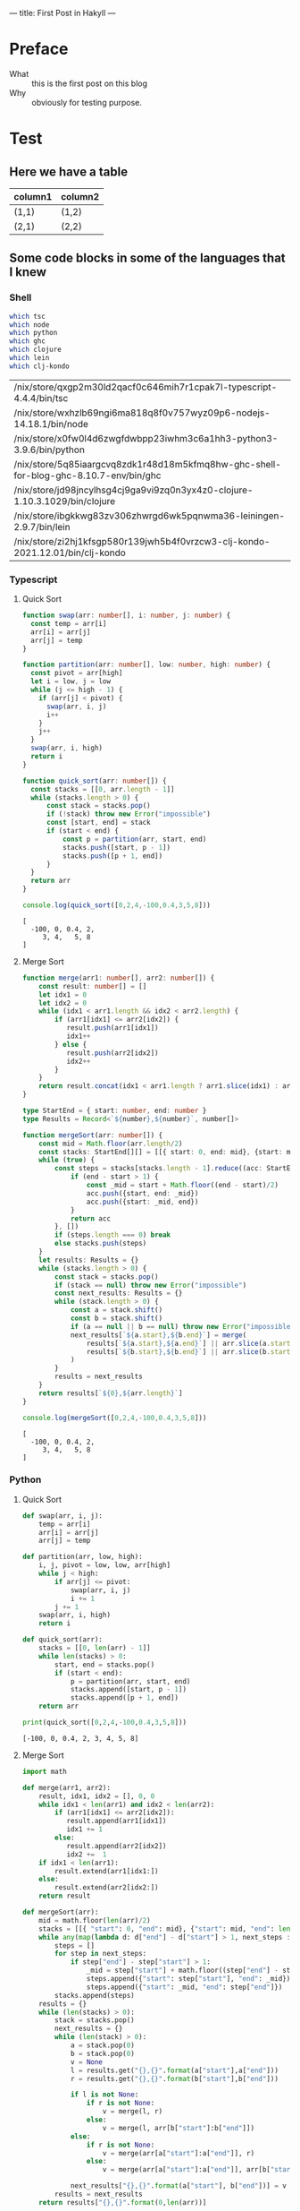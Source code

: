 ---
title: First Post in Hakyll
---

* Preface
- What :: this is the first post on this blog
- Why :: obviously for testing purpose.

* Test
** Here we have a table

| column1 | column2 |
|---------+---------|
| (1,1)   | (1,2)   |
| (2,1)   | (2,2)   |

** Some code blocks in some of the languages that I knew

*** Shell
#+begin_src bash :exports both
which tsc
which node
which python
which ghc
which clojure
which lein
which clj-kondo
#+end_src

#+RESULTS:
| /nix/store/qxgp2m30ld2qacf0c646mih7r1cpak7l-typescript-4.4.4/bin/tsc                  |
| /nix/store/wxhzlb69ngi6ma818q8f0v757wyz09p6-nodejs-14.18.1/bin/node                   |
| /nix/store/x0fw0l4d6zwgfdwbpp23iwhm3c6a1hh3-python3-3.9.6/bin/python                  |
| /nix/store/5q85iaargcvq8zdk1r48d18m5kfmq8hw-ghc-shell-for-blog-ghc-8.10.7-env/bin/ghc |
| /nix/store/jd98jncylhsg4cj9ga9vi9zq0n3yx4z0-clojure-1.10.3.1029/bin/clojure           |
| /nix/store/ibgkkwg83zv306zhwrgd6wk5pqnwma36-leiningen-2.9.7/bin/lein                  |
| /nix/store/zi2hj1kfsgp580r139jwh5b4f0vrzcw3-clj-kondo-2021.12.01/bin/clj-kondo        |

*** Typescript
**** Quick Sort
#+begin_src typescript :exports both :results output :strict
function swap(arr: number[], i: number, j: number) {
  const temp = arr[i]
  arr[i] = arr[j]
  arr[j] = temp
}

function partition(arr: number[], low: number, high: number) {
  const pivot = arr[high]
  let i = low, j = low
  while (j <= high - 1) {
    if (arr[j] < pivot) {
      swap(arr, i, j)
      i++
    }
    j++
  }
  swap(arr, i, high)
  return i
}

function quick_sort(arr: number[]) {
  const stacks = [[0, arr.length - 1]]
  while (stacks.length > 0) {
      const stack = stacks.pop()
      if (!stack) throw new Error("impossible")
      const [start, end] = stack
      if (start < end) {
          const p = partition(arr, start, end)
          stacks.push([start, p - 1])
          stacks.push([p + 1, end])
      }
  }
  return arr
}

console.log(quick_sort([0,2,4,-100,0.4,3,5,8]))
#+end_src

#+RESULTS:
: [
:   -100, 0, 0.4, 2,
:      3, 4,   5, 8
: ]

**** Merge Sort
#+begin_src typescript :exports both :results output :strict
function merge(arr1: number[], arr2: number[]) {
    const result: number[] = []
    let idx1 = 0
    let idx2 = 0
    while (idx1 < arr1.length && idx2 < arr2.length) {
        if (arr1[idx1] <= arr2[idx2]) {
           result.push(arr1[idx1])
           idx1++
        } else {
           result.push(arr2[idx2])
           idx2++
        }
    }
    return result.concat(idx1 < arr1.length ? arr1.slice(idx1) : arr2.slice(idx2))
}

type StartEnd = { start: number, end: number }
type Results = Record<`${number},${number}`, number[]>

function mergeSort(arr: number[]) {
    const mid = Math.floor(arr.length/2)
    const stacks: StartEnd[][] = [[{ start: 0, end: mid}, {start: mid, end: arr.length}]]
    while (true) {
        const steps = stacks[stacks.length - 1].reduce((acc: StartEnd[], {start, end}) => {
            if (end - start > 1) {
                const _mid = start + Math.floor((end - start)/2)
                acc.push({start, end: _mid})
                acc.push({start: _mid, end})
            }
            return acc
        }, [])
        if (steps.length === 0) break
        else stacks.push(steps)
    }
    let results: Results = {}
    while (stacks.length > 0) {
        const stack = stacks.pop()
        if (stack == null) throw new Error("impossible")
        const next_results: Results = {}
        while (stack.length > 0) {
            const a = stack.shift()
            const b = stack.shift()
            if (a == null || b == null) throw new Error("impossible")
            next_results[`${a.start},${b.end}`] = merge(
                results[`${a.start},${a.end}`] || arr.slice(a.start,a.end),
                results[`${b.start},${b.end}`] || arr.slice(b.start,b.end)
            )
        }
        results = next_results
    }
    return results[`${0},${arr.length}`]
}

console.log(mergeSort([0,2,4,-100,0.4,3,5,8]))
#+end_src

#+RESULTS:
: [
:   -100, 0, 0.4, 2,
:      3, 4,   5, 8
: ]

*** Python
**** Quick Sort
#+begin_src python :results output :exports both
def swap(arr, i, j):
    temp = arr[i]
    arr[i] = arr[j]
    arr[j] = temp

def partition(arr, low, high):
    i, j, pivot = low, low, arr[high]
    while j < high:
        if arr[j] <= pivot:
            swap(arr, i, j)
            i += 1
        j += 1
    swap(arr, i, high)
    return i

def quick_sort(arr):
    stacks = [[0, len(arr) - 1]]
    while len(stacks) > 0:
        start, end = stacks.pop()
        if (start < end):
            p = partition(arr, start, end)
            stacks.append([start, p - 1])
            stacks.append([p + 1, end])
    return arr

print(quick_sort([0,2,4,-100,0.4,3,5,8]))
#+end_src

#+RESULTS:
: [-100, 0, 0.4, 2, 3, 4, 5, 8]

**** Merge Sort
#+begin_src python :results output :exports both
import math

def merge(arr1, arr2):
    result, idx1, idx2 = [], 0, 0
    while idx1 < len(arr1) and idx2 < len(arr2):
        if (arr1[idx1] <= arr2[idx2]):
           result.append(arr1[idx1])
           idx1 += 1
        else:
           result.append(arr2[idx2])
           idx2 +=  1
    if idx1 < len(arr1):
        result.extend(arr1[idx1:])
    else:
        result.extend(arr2[idx2:])
    return result

def mergeSort(arr):
    mid = math.floor(len(arr)/2)
    stacks = [[{ "start": 0, "end": mid}, {"start": mid, "end": len(arr)}]]
    while any(map(lambda d: d["end"] - d["start"] > 1, next_steps := stacks[ len(stacks) - 1 ])):
        steps = []
        for step in next_steps:
            if step["end"] - step["start"] > 1:
                _mid = step["start"] + math.floor((step["end"] - step["start"])/2)
                steps.append({"start": step["start"], "end": _mid})
                steps.append({"start": _mid, "end": step["end"]})
        stacks.append(steps)
    results = {}
    while (len(stacks) > 0):
        stack = stacks.pop()
        next_results = {}
        while (len(stack) > 0):
            a = stack.pop(0)
            b = stack.pop(0)
            v = None
            l = results.get("{},{}".format(a["start"],a["end"]))
            r = results.get("{},{}".format(b["start"],b["end"]))

            if l is not None:
                if r is not None:
                    v = merge(l, r)
                else:
                    v = merge(l, arr[b["start"]:b["end"]])
            else:
                if r is not None:
                    v = merge(arr[a["start"]:a["end"]], r)
                else:
                    v = merge(arr[a["start"]:a["end"]], arr[b["start"]:b["end"]])

            next_results["{},{}".format(a["start"], b["end"])] = v
        results = next_results
    return results["{},{}".format(0,len(arr))]

print(mergeSort([0,2,4,-100,0.4,3,5,8]))
#+end_src

#+RESULTS:
: [-100, 0, 0.4, 2, 3, 4, 5, 8]

*** Haskell
**** Quick Sort
- beatiful but not practical as it is not in-place
#+begin_src haskell :exports both :compile yes :results output
{-# LANGUAGE DerivingStrategies #-}
{-# LANGUAGE GeneralizedNewtypeDeriving #-}

newtype Sorted a = Sorted
  { getSorted :: [a]
  }
  deriving (Show)
  deriving newtype (Semigroup, Monoid, Functor, Applicative)

partition :: Ord a => a -> [a] -> ([a], [a])
partition _ [] = ([], [])
partition x [y] = if x < y then ([],[y]) else ([y],[])
partition x (y:ys) =
  let (l, r) = partition x ys
  in if x < y then (l, y:r) else (y:l, r)

quickSort :: Ord a => [a] -> Sorted a
quickSort [] = mempty
quickSort (x:xs) =
  let (l, r) = partition x xs
  in quickSort l <> pure x <> quickSort r

main :: IO ()
main = print $ quickSort [0,2,4,-100,0.4,3,5,8]
#+end_src

#+RESULTS:
: Sorted {getSorted = [-100.0,0.0,0.4,2.0,3.0,4.0,5.0,8.0]}

**** Merge Sort
#+begin_src haskell :exports both :compile yes :results output
{-# LANGUAGE DerivingStrategies #-}
{-# LANGUAGE GeneralizedNewtypeDeriving #-}

import Data.Function (on)

newtype Sorted a = Sorted
  { getSorted :: [a]
  }
  deriving (Show)
  deriving newtype (Monoid, Functor, Applicative)

merge :: Ord a => Sorted a -> Sorted a -> Sorted a
merge (Sorted as) (Sorted bs) = Sorted $ go as bs
  where
    go [] ys = ys
    go xs [] = xs
    go (x : xs) (y : ys)
      | x >= y = y : go (x : xs) ys
      | otherwise = x : go xs (y : ys)

instance Ord a => Semigroup (Sorted a) where (<>) = merge

mergeSort :: Ord a => [a] -> Sorted a
mergeSort = go
  where
    go [] = mempty
    go [a] = pure a
    go ls = let (xs, ys) = splitAt (length ls `div` 2) ls in ((<>) `on` go) xs ys

main :: IO ()
main = print $ mergeSort [0,2,4,-100,0.4,3,5,8]
#+end_src

#+RESULTS:
: Sorted {getSorted = [-100.0,0.0,0.4,2.0,3.0,4.0,5.0,8.0]}

*** Clojure
**** Quick Sort
#+begin_src clojure :results value :exports both
(defn my-swap! [arr i j]
  (let [temp (nth arr i)]
    (-> arr (assoc! i (nth arr j) j temp))))

(defn my-partition! [arr start end]
  (loop [i start j start]
    (cond (>= j end) (and (my-swap! arr i end) i)
          (< (nth arr j) (nth arr end)) (and (my-swap! arr i j) (recur (inc i) (inc j)))
          :else (recur i (inc j)))))

(defn quick-sort [arr]
  (let [xs (transient arr)]
    (loop [stacks (transient [{:start 0 :end (-> arr count dec)}])]
      (if (-> stacks count (= 0)) (persistent! xs)
          (let [{:keys [ start end ]} (nth stacks (-> stacks count dec))]
            (if (>= start end)
              (recur (pop! stacks))
              (let [i (my-partition! xs start end)]
                (recur (-> stacks pop!
                           (conj! {:start start :end (dec i)})
                           (conj! {:start (inc i) :end end}))))))))))

(quick-sort [ 0 2 4 -100 0.4 3 5 8 ])
#+end_src

#+RESULTS:
| #'user/my-swap!        |
| #'user/my-partition!   |
| #'user/quick-sort      |
| [-100 0 0.4 2 3 4 5 8] |

**** Merge Sort
#+begin_src clojure :results value :exports both
(defn my-merge [as bs]
  (loop [xs as
         ys bs
         r (transient [])]
    (cond
      (empty? xs) (-> r persistent! (into ys))
      (empty? ys) (-> r persistent! (into xs))
      :else (let [[x & xx] xs
                  [y & yy] ys]
              (if (< x y)
                (recur xx ys (conj! r x))
                (recur xs yy (conj! r y)))))))

(defn to-mid [start end] (-> end (- start) (quot 2) (+ start)))

(defn make-next-stack [ acc {:keys [start end] :as r} ]
  (let [mid (to-mid start end)]
    (if (-> end (- start) (<= 1)) acc
        (-> acc (conj! (assoc r :end mid))
                (conj! (assoc r :start mid))))))

(defn make-next-cache [arr cache acc {:keys [start end]}]
  (assoc! acc (str start "," end)
         (if (-> end (- start) (<= 1))
           [(get arr start)]
           (let [mid (to-mid start end)]
             (my-merge
              (get cache (str start "," mid))
              (get cache (str mid "," end)))))))

(defn merge-sort [arr]
  (let [l (count arr)]
    (if (<= l 1) arr
        (loop
          [stacks (transient [[{:start 0 :end l}]])]
          (let [peek! #(nth % (-> % count dec)) ;; https://clojure.atlassian.net/browse/CLJ-2464
                new_stack (persistent! (reduce make-next-stack (transient []) (peek! stacks)))]
            (if (seq new_stack) (recur (conj! stacks new_stack))
              (loop [cache {}]
                (if (-> stacks count (= 0)) (get cache (str 0 "," l))
                (let [stack (peek! stacks)]
                  (recur (do (pop! stacks)
                             (persistent!
                              (reduce (partial make-next-cache arr cache)
                                      (transient {}) stack)))))))))))))

(merge-sort [0 2 4 -100 0.4 3 5 8])
#+end_src

#+RESULTS:
| #'user/my-merge        |
| #'user/to-mid          |
| #'user/make-next-stack |
| #'user/make-next-cache |
| #'user/merge-sort      |
| [-100 0 0.4 2 3 4 5 8] |
